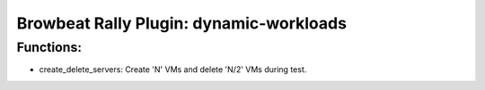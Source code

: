 Browbeat Rally Plugin: dynamic-workloads
======================================

Functions:
----------
- create_delete_servers: Create 'N' VMs and delete 'N/2' VMs during test.
